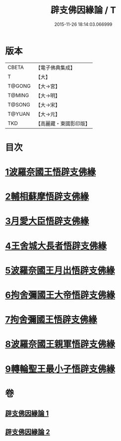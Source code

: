 #+TITLE: 辟支佛因緣論 / T
#+DATE: 2015-11-26 18:14:03.066999
* 版本
 |     CBETA|【電子佛典集成】|
 |         T|【大】     |
 |    T@GONG|【大→宮】   |
 |    T@MING|【大→明】   |
 |    T@SONG|【大→宋】   |
 |    T@YUAN|【大→元】   |
 |       TKD|【高麗藏・東國影印版】|

* 目次
* [[file:KR6o0054_001.txt::001-0473a26][1波羅奈國王悟辟支佛緣]]
* [[file:KR6o0054_001.txt::0475a4][2輔相蘇摩悟辟支佛緣]]
* [[file:KR6o0054_001.txt::0475c18][3月愛大臣悟辟支佛緣]]
* [[file:KR6o0054_002.txt::002-0476c26][4王舍城大長者悟辟支佛緣]]
* [[file:KR6o0054_002.txt::0477b27][5波羅奈國王月出悟辟支佛緣]]
* [[file:KR6o0054_002.txt::0478b12][6拘舍彌國王大帝悟辟支佛緣]]
* [[file:KR6o0054_002.txt::0479a21][7拘舍彌國王悟辟支佛緣]]
* [[file:KR6o0054_002.txt::0479c13][8波羅奈國王親軍悟辟支佛緣]]
* [[file:KR6o0054_002.txt::0480b7][9轉輪聖王最小子悟辟支佛緣]]
* 卷
** [[file:KR6o0054_001.txt][辟支佛因緣論 1]]
** [[file:KR6o0054_002.txt][辟支佛因緣論 2]]
